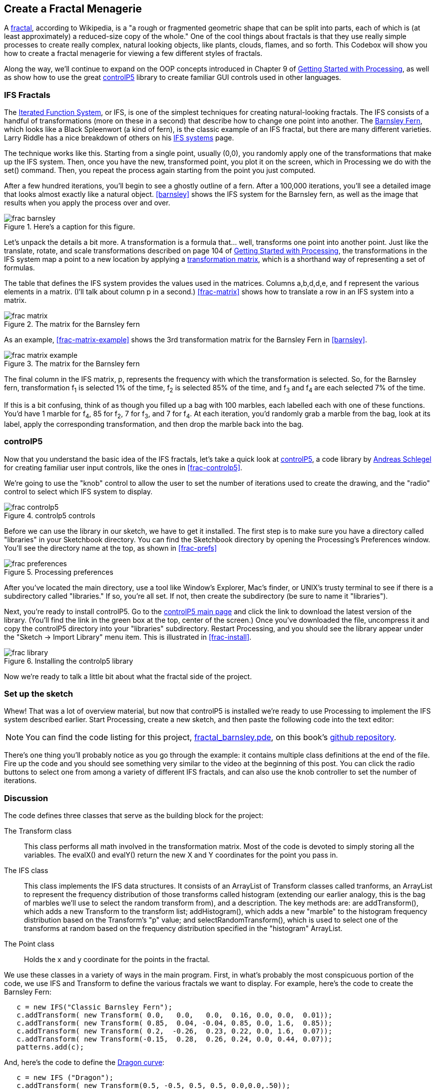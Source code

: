 == Create a Fractal Menagerie

A http://en.wikipedia.org/wiki/Fractal[fractal], according to Wikipedia, is a "a rough or fragmented geometric shape that can be split into parts, each of which is (at least approximately) a reduced-size copy of the whole."  One of the cool things about fractals is that they use really simple processes to create really complex, natural looking objects, like plants, clouds, flames, and so forth.  This Codebox will show you how to create a fractal menagerie for viewing a few different styles of fractals.

////

This next paragraph seems odd to me. Isn't this the first chapter? If so, it seems strange to say that you'll continue expanding on the OOP concepts. Wasn't the Magic Wand first?

Also, we want this book to stand alone, so perhaps we should cut the link to Getting Started with Processing, and maybe mention it in the Preface?

////

Along the way, we'll continue to expand on the OOP concepts introduced in Chapter 9 of http://www.makershed.com/ProductDetails.asp?ProductCode=9781449379803&Click=37845[Getting Started with Processing], as well as show how to use the great http://www.sojamo.de/libraries/controlP5/[controlP5] library to create familiar GUI controls used in other languages.

=== IFS Fractals
The http://en.wikipedia.org/wiki/Iterated_function_system[Iterated Function System], or IFS, is one of the simplest techniques for creating natural-looking fractals.  The IFS consists of a handful of transformations (more on these in a second) that describe how to change one point into another.  The http://en.wikipedia.org/wiki/Barnsley_fern[Barnsley Fern], which looks like a Black Spleenwort (a kind of fern), is the classic example of an IFS fractal, but there are many different varieties.  Larry Riddle has a nice breakdown of others on his http://ecademy.agnesscott.edu/~lriddle/ifs/ifs.htm[IFS systems] page.

The technique works like this.  Starting from a single point, usually (0,0), you randomly apply one of the transformations that make up the IFS system.  Then, once you have the new, transformed point, you plot it on the screen, which in Processing we do with the +set()+ command.  Then, you repeat the process again starting from the point you just computed. 

After a few hundred iterations, you'll begin to see a ghostly outline of a fern.  After a 100,000 iterations, you'll see a detailed image that looks almost exactly like a natural object.  <<barnsley>> shows the IFS system for the Barnsley fern, as well as the image that results when you apply the process over and over.

////

Can you supply captions for all figures?

////

anchor:barnsley[]

.Here's a caption for this figure.

image::attachments/frac_barnsley.png[scaledwidth="90%"]

////

Here's another dependency on GSw Processing. Readers will complain about us requiring another book, unless we make it super clear that you need to buy that book, too. Maybe re-point these GSw Processing references to the GSw Processing example code, which is included with Processing itself now (File/Examples/Books/Getting Started).

////

Let's unpack the details a bit more.  A transformation is a formula that... well, transforms one point into another point.  Just like the translate, rotate, and scale transformations described on page 104 of http://www.makershed.com/ProductDetails.asp?ProductCode=9781449379803&Click=37845[Getting Started with Processing], the transformations in the IFS system map a point to a new location by applying a http://en.wikipedia.org/wiki/Transformation_matrix[transformation matrix], which is a shorthand way of representing a set of formulas.

// Should that be a,b,c,d,e, and f below?

The table that defines the IFS system provides the values used in the matrices.  Columns a,b,d,d,e, and f represent the various elements in a matrix. (I'll talk about column p in a second.)  <<frac-matrix>> shows how to translate a row in an IFS system into a matrix.

////

If the columns already represent the elements of a matrix, then where is the row? Maybe you could instead say "each row of columns (a,b,c,d,e, and f) from the table in <<barnsley>> can also be represented as a matrix" instead of "Columns a,b,d,d,e, and f represent the various elements in a matrix."?

////

anchor:frac-matrix[]

.The matrix for the Barnsley fern

image::attachments/frac_matrix.png[scaledwidth="90%"]

As an example, <<frac-matrix-example>> shows the 3rd transformation matrix for the Barnsley Fern in <<barnsley>>.

anchor:frac-matrix-example[]

.The matrix for the Barnsley fern

image::attachments/frac_matrix_example.png[scaledwidth="90%"]

The final column in the IFS matrix, p, represents the frequency with which the transformation is selected.  So, for the Barnsley fern, transformation f~1~ is selected 1% of the time, f~2~ is selected 85% of the time, and f~3~ and f~4~ are each selected 7% of the time.  

If this is a bit confusing, think of as though you filled up a bag with 100 marbles, each labelled each with one of these functions.  You'd have 1 marble for f~4~, 85 for f~2~, 7 for f~3~, and 7 for f~4~.  At each iteration, you'd randomly grab a marble from the bag, look at its label, apply the corresponding transformation, and then drop the marble back into the bag.  

=== controlP5
Now that you understand the basic idea of the IFS fractals, let's take a quick look at http://www.sojamo.de/libraries/controlP5/[controlP5], a code library by http://www.sojamo.de/[Andreas Schlegel] for creating familiar user input controls, like the ones in <<frac-controlp5>>.

We're going to use the "knob" control to allow the user to set the number of iterations used to create the drawing, and the "radio" control to select which IFS system to display.  

anchor:frac-controlp5[]

.controlp5 controls

image::attachments/frac_controlp5.png[scaledwidth="90%"]

Before we can use the library in our sketch, we have to get it installed.  The first step is to make sure you have a directory called "libraries" in your Sketchbook directory. You can find the Sketchbook directory by opening the Processing's Preferences window. You'll see the directory name at the top, as shown in <<frac-prefs>>

anchor:frac-prefs[]

.Processing preferences

image::attachments/frac_preferences.png[scaledwidth="90%"]

After you've located the main directory, use a tool like Window's Explorer, Mac's finder, or UNIX's trusty terminal to see if there is a subdirectory called "libraries." If so, you're all set. If not, then create the subdirectory (be sure to name it "libraries").

Next, you're ready to install controlP5.  Go to the http://www.sojamo.de/libraries/controlP5/[controlP5 main page] and click the link to download the latest version of the library.  (You'll find the link in the green box at the top, center of the screen.)  Once you've downloaded the file, uncompress it and copy the controlP5 directory into your "libraries" subdirectory. Restart Processing, and you should see the library appear under the "Sketch -> Import Library" menu item.  This is illustrated in <<frac-install>>.

anchor:frac-install[]

.Installing the controlp5 library

image::attachments/frac_library.png[scaledwidth="90%"]

Now we're ready to talk a little bit about what the fractal side of the project.

=== Set up the sketch
Whew!  That was a lot of overview material, but now that controlP5 is installed we're ready to use Processing to implement the IFS system described earlier. Start Processing, create a new sketch, and then paste the following code into the text editor:

////

I think we should include the code in the chapter, since readers may not have Internet access while they read it (they might be on a plane, at the beach, etc.) With the inline code, you can use callouts instead of repeating the lines of code in the discussion. See http://www.methods.co.nz/asciidoc/chunked/ch17.html

////

[NOTE]
====
You can find the code listing for this project, https://github.com/odewahn/codebox-code/blob/master/fractal_barnsley.pde[fractal_barnsley.pde], on this book's https://github.com/odewahn/codebox-code[github repository].
====

////

Should you replace the mention of the video below with something else?

////

There's one thing you'll probably notice as you go through the example: it contains multiple class definitions at the end of the file. Fire up the code and you should see something very similar to the video at the beginning of this post.  You can click the radio buttons to select one from among a variety of different IFS fractals, and can also use the knob controller to set the number of iterations.

=== Discussion
The code defines three classes that serve as the building block for the project:

The Transform class::: This class performs all math involved in the transformation matrix.  Most of the code is devoted to simply storing all the variables.  The evalX() and evalY() return the new X and Y coordinates for the point you pass in.

The IFS class::: This class implements the IFS data structures.  It consists of an ArrayList of Transform classes called tranforms, an ArrayList to represent the frequency distribution of those transforms called histogram (extending our earlier analogy, this is the bag of marbles we'll use to select the random transform from), and a description.  The key methods are: are addTransform(), which adds a new Transform to the transform list; addHistogram(), which adds a new "marble" to the histogram frequency distribution based on the Transform's "p" value; and selectRandomTransform(), which is used to select one of the transforms at random based on the frequency distribution specified in the "histogram" ArrayList.

The Point class::: Holds the x and y coordinate for the points in the fractal.

We use these classes in a variety of ways in the main program.  First, in what's probably the most conspicuous portion of the code, we use IFS and Transform to define the various fractals we want to display.  For example, here's the code to create the Barnsley Fern:

----
   c = new IFS("Classic Barnsley Fern");
   c.addTransform( new Transform( 0.0,   0.0,   0.0,  0.16, 0.0, 0.0,  0.01));
   c.addTransform( new Transform( 0.85,  0.04, -0.04, 0.85, 0.0, 1.6,  0.85));
   c.addTransform( new Transform( 0.2,  -0.26,  0.23, 0.22, 0.0, 1.6,  0.07));
   c.addTransform( new Transform(-0.15,  0.28,  0.26, 0.24, 0.0, 0.44, 0.07));
   patterns.add(c);
----
And, here's the code to define the http://ecademy.agnesscott.edu/~lriddle/ifs/heighway/heighway.htm[Dragon curve]: 

----
   c = new IFS ("Dragon");
   c.addTransform( new Transform(0.5, -0.5, 0.5, 0.5, 0.0,0.0,.50));
   c.addTransform( new Transform(-0.5,-0.5,0.5,-0.5,1.0,0.0, 0.50)); 
   patterns.add(c);
----
Next, we set up controlP5 knob and radio button.  This requires 2 parts steps.  The first occurs in the setup() method, where the two controls are added to the sketch.  Adding the knob is fairly straightforward, and requires only one line:

----
   iterationKnob = controlP5.addKnob("iterationKnob", N_MIN, N_MAX, N, 10,10,50);   
----
The radio button requires just a bit more code because in addition to adding the control itself, we also have to add the items that can be selected.  This is done by looping through the ArrayList of IFS patterns and then using "description" field as the selection item in the radio button.  Here's the code:

----
   ifsRadio = controlP5.addRadio("ifsSelect",70,10);
   for (int i=0; i < patterns.size(); i++) {
     IFS p = (IFS) patterns.get(i);
     ifsRadio.add(p.description, i);
   }
----

The second part of using the controlP5 library is to set up action methods that are triggered when the user interacts with the control.  The key is to give the method the same name as the description you used when you added the control, not the name of the control's instance variable.  For example, when we added the "ifsRadio control, we used "ifsSelect" as the description.  This means that we will need a corresponding method called "ifsSelect()" to receive any clicks users make on the control.  This method must also have a parameter that will hold the current value of the control.  

So, for the "ifsSelect()" method, we have a parameter that will tell us the index of the list item that was just selected.  We'll then use that index to retrieve the correct IFS pattern and make it the current one being displayed.  The following diagram summarizes all the elements in play.  (The controlP5 controls all work slightly differently, but the site has great http://www.sojamo.de/libraries/controlP5/index.html#examples[examples] of how to use them all.):

anchor:frac-variable-map[]

.Mapping variables to controls in controlp5

image::attachments/frac_variable_map.png[scaledwidth="90%"]

The final piece of the puzzle is the "makeIFS() method, which makes the actual calculations required to create the fractal.  Because IFS systems are so elegant, there really isn't very much to say.  We simply loop through the number of iterations specified in the variable "N"  (whose value has been set by the "iterationKnob()" method), pull out a transform from the current IFS system (whose value has been set in the "ifsSelect()" method), and then add each point into the array of Point objects.  We also keep track of the ranges of the X and Y values so that we can scale the image to fill up the drawing area.
